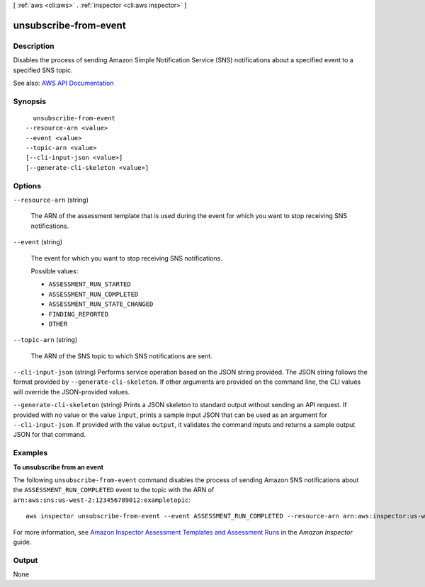 [ :ref:`aws <cli:aws>` . :ref:`inspector <cli:aws inspector>` ]

.. _cli:aws inspector unsubscribe-from-event:


**********************
unsubscribe-from-event
**********************



===========
Description
===========



Disables the process of sending Amazon Simple Notification Service (SNS) notifications about a specified event to a specified SNS topic.



See also: `AWS API Documentation <https://docs.aws.amazon.com/goto/WebAPI/inspector-2016-02-16/UnsubscribeFromEvent>`_


========
Synopsis
========

::

    unsubscribe-from-event
  --resource-arn <value>
  --event <value>
  --topic-arn <value>
  [--cli-input-json <value>]
  [--generate-cli-skeleton <value>]




=======
Options
=======

``--resource-arn`` (string)


  The ARN of the assessment template that is used during the event for which you want to stop receiving SNS notifications.

  

``--event`` (string)


  The event for which you want to stop receiving SNS notifications.

  

  Possible values:

  
  *   ``ASSESSMENT_RUN_STARTED``

  
  *   ``ASSESSMENT_RUN_COMPLETED``

  
  *   ``ASSESSMENT_RUN_STATE_CHANGED``

  
  *   ``FINDING_REPORTED``

  
  *   ``OTHER``

  

  

``--topic-arn`` (string)


  The ARN of the SNS topic to which SNS notifications are sent.

  

``--cli-input-json`` (string)
Performs service operation based on the JSON string provided. The JSON string follows the format provided by ``--generate-cli-skeleton``. If other arguments are provided on the command line, the CLI values will override the JSON-provided values.

``--generate-cli-skeleton`` (string)
Prints a JSON skeleton to standard output without sending an API request. If provided with no value or the value ``input``, prints a sample input JSON that can be used as an argument for ``--cli-input-json``. If provided with the value ``output``, it validates the command inputs and returns a sample output JSON for that command.



========
Examples
========

**To unsubscribe from an event**

The following ``unsubscribe-from-event`` command disables the process of sending Amazon SNS notifications about the ``ASSESSMENT_RUN_COMPLETED`` event to the topic with the ARN of ``arn:aws:sns:us-west-2:123456789012:exampletopic``::

  aws inspector unsubscribe-from-event --event ASSESSMENT_RUN_COMPLETED --resource-arn arn:aws:inspector:us-west-2:123456789012:target/0-nvgVhaxX/template/0-7sbz2Kz0 --topic arn:aws:sns:us-west-2:123456789012:exampletopic

For more information, see `Amazon Inspector Assessment Templates and Assessment Runs`_ in the *Amazon Inspector* guide.

.. _`Amazon Inspector Assessment Templates and Assessment Runs`: https://docs.aws.amazon.com/inspector/latest/userguide/inspector_assessments.html



======
Output
======

None